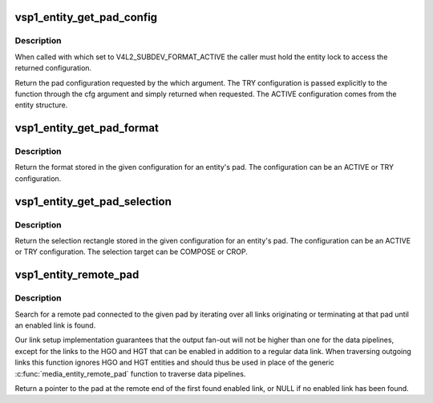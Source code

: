 .. -*- coding: utf-8; mode: rst -*-
.. src-file: drivers/media/platform/vsp1/vsp1_entity.c

.. _`vsp1_entity_get_pad_config`:

vsp1_entity_get_pad_config
==========================

.. c:function:: struct v4l2_subdev_pad_config *vsp1_entity_get_pad_config(struct vsp1_entity *entity, struct v4l2_subdev_pad_config *cfg, enum v4l2_subdev_format_whence which)

    Get the pad configuration for an entity

    :param struct vsp1_entity \*entity:
        the entity

    :param struct v4l2_subdev_pad_config \*cfg:
        the TRY pad configuration

    :param enum v4l2_subdev_format_whence which:
        configuration selector (ACTIVE or TRY)

.. _`vsp1_entity_get_pad_config.description`:

Description
-----------

When called with which set to V4L2_SUBDEV_FORMAT_ACTIVE the caller must hold
the entity lock to access the returned configuration.

Return the pad configuration requested by the which argument. The TRY
configuration is passed explicitly to the function through the cfg argument
and simply returned when requested. The ACTIVE configuration comes from the
entity structure.

.. _`vsp1_entity_get_pad_format`:

vsp1_entity_get_pad_format
==========================

.. c:function:: struct v4l2_mbus_framefmt *vsp1_entity_get_pad_format(struct vsp1_entity *entity, struct v4l2_subdev_pad_config *cfg, unsigned int pad)

    Get a pad format from storage for an entity

    :param struct vsp1_entity \*entity:
        the entity

    :param struct v4l2_subdev_pad_config \*cfg:
        the configuration storage

    :param unsigned int pad:
        the pad number

.. _`vsp1_entity_get_pad_format.description`:

Description
-----------

Return the format stored in the given configuration for an entity's pad. The
configuration can be an ACTIVE or TRY configuration.

.. _`vsp1_entity_get_pad_selection`:

vsp1_entity_get_pad_selection
=============================

.. c:function:: struct v4l2_rect *vsp1_entity_get_pad_selection(struct vsp1_entity *entity, struct v4l2_subdev_pad_config *cfg, unsigned int pad, unsigned int target)

    Get a pad selection from storage for entity

    :param struct vsp1_entity \*entity:
        the entity

    :param struct v4l2_subdev_pad_config \*cfg:
        the configuration storage

    :param unsigned int pad:
        the pad number

    :param unsigned int target:
        the selection target

.. _`vsp1_entity_get_pad_selection.description`:

Description
-----------

Return the selection rectangle stored in the given configuration for an
entity's pad. The configuration can be an ACTIVE or TRY configuration. The
selection target can be COMPOSE or CROP.

.. _`vsp1_entity_remote_pad`:

vsp1_entity_remote_pad
======================

.. c:function:: struct media_pad *vsp1_entity_remote_pad(struct media_pad *pad)

    Find the pad at the remote end of a link

    :param struct media_pad \*pad:
        Pad at the local end of the link

.. _`vsp1_entity_remote_pad.description`:

Description
-----------

Search for a remote pad connected to the given pad by iterating over all
links originating or terminating at that pad until an enabled link is found.

Our link setup implementation guarantees that the output fan-out will not be
higher than one for the data pipelines, except for the links to the HGO and
HGT that can be enabled in addition to a regular data link. When traversing
outgoing links this function ignores HGO and HGT entities and should thus be
used in place of the generic \ :c:func:`media_entity_remote_pad`\  function to traverse
data pipelines.

Return a pointer to the pad at the remote end of the first found enabled
link, or NULL if no enabled link has been found.

.. This file was automatic generated / don't edit.

